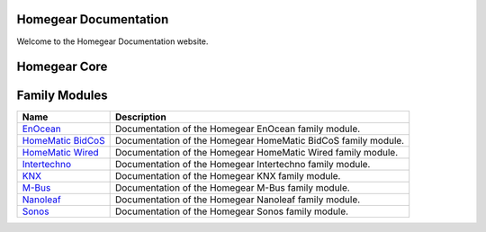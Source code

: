Homegear Documentation
======================

Welcome to the Homegear Documentation website.


Homegear Core
=============

+----------------------------------------------------------+-----------------------------------------+
| `Homegear 0.8 <https://doc.homegear.eu/data/homegear/>`_ | Documentation of the Homegear 0.8 core. |
+==========================================================+=========================================+


Family Modules
==============

+------------------------------------------------------------------------------+---------------------------------------------------------------+
| Name                                                                         | Description                                                   |
+==============================================================================+===============================================================+
| `EnOcean <https://doc.homegear.eu/data/homegear-enocean/>`_                  | Documentation of the Homegear EnOcean family module.          |
+------------------------------------------------------------------------------+---------------------------------------------------------------+
| `HomeMatic BidCoS <https://doc.homegear.eu/data/homegear-homematicbidcos/>`_ | Documentation of the Homegear HomeMatic BidCoS family module. |
+------------------------------------------------------------------------------+---------------------------------------------------------------+
| `HomeMatic Wired <https://doc.homegear.eu/data/homegear-homematicwired/>`_   | Documentation of the Homegear HomeMatic Wired family module.  |
+------------------------------------------------------------------------------+---------------------------------------------------------------+
| `Intertechno <https://doc.homegear.eu/data/homegear-intertechno/>`_          | Documentation of the Homegear Intertechno family module.      |
+------------------------------------------------------------------------------+---------------------------------------------------------------+
| `KNX <https://doc.homegear.eu/data/homegear-knx/>`_                          | Documentation of the Homegear KNX family module.              |
+------------------------------------------------------------------------------+---------------------------------------------------------------+
| `M-Bus <https://doc.homegear.eu/data/homegear-mbus/>`_                       | Documentation of the Homegear M-Bus family module.            |
+------------------------------------------------------------------------------+---------------------------------------------------------------+
| `Nanoleaf <https://doc.homegear.eu/data/homegear-nanoleaf/>`_                | Documentation of the Homegear Nanoleaf family module.         |
+------------------------------------------------------------------------------+---------------------------------------------------------------+
| `Sonos <https://doc.homegear.eu/data/homegear-sonos/>`_                      | Documentation of the Homegear Sonos family module.            |
+------------------------------------------------------------------------------+---------------------------------------------------------------+

